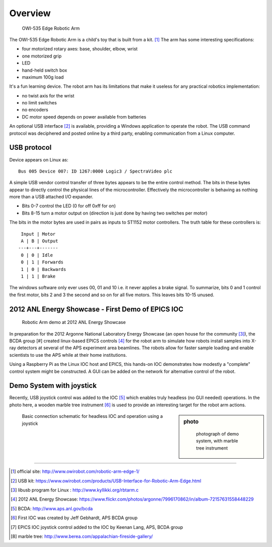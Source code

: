 
========
Overview
========

.. compound::

    .. _fig.robot-arm-stock:

    .. figure:: graphics/robot-arm-stock.jpg
        :alt: OWI-535 Edge Robotic Arm

        OWI-535 Edge Robotic Arm

The OWI-535 Edge Robotic Arm is a child's toy that is built from a kit. [#]_
The arm has some interesting specifications:

* four motorized rotary axes: base, shoulder, elbow, wrist
* one motorized grip
* LED
* hand-held switch box
* maximum 100g load

It's a fun learning device.
The robot arm has its limitations that make it useless for any 
practical robotics implementation:

* no twist axis for the wrist
* no limit switches
* no encoders
* DC motor speed depends on power available from batteries

An optional USB interface [#]_ is available, providing a Windows application
to operate the robot.  The USB command protocol was deciphered and posted online
by a third party, enabling communication from a Linux computer.


USB protocol
------------

Device appears on Linux as::

  Bus 005 Device 007: ID 1267:0000 Logic3 / SpectraVideo plc

A simple USB vendor control transfer of three bytes appears to be the
entire control method. The bits in these bytes appear to directly
control the physical lines of the microcontroller. Effectively the
microcontroller is behaving as nothing more than a USB attached I/O
expander.

* Bits 0-7 control the LED (0 for off 0xff for on) 
* Bits 8-15 turn a motor output on (direction is just done by having two switches per motor)

The bits in the motor bytes are used in pairs as inputs to ST1152
motor controllers. The truth table for these controllers is::

    Input | Motor
    A | B | Output 
   ---+---+-------
    0 | 0 | Idle
    0 | 1 | Forwards
    1 | 0 | Backwards
    1 | 1 | Brake

The windows software only ever uses 00, 01 and 10 i.e. it never
applies a brake signal.  To summarize, bits 0 and 1 control the 
first motor, bits 2 and 3 the
second and so on for all five motors. This leaves bits 10-15 unused.

2012 ANL Energy Showcase - First Demo of EPICS IOC
--------------------------------------------------

.. compound::

    .. _fig.2012-aps-demo:

    .. figure:: graphics/2012-09-16-7996170862_f09f62a379_o.jpg

        Robotic Arm demo at 2012 ANL Energy Showcase


In preparation for the 2012 Argonne National Laboratory Energy Showcase 
(an open house for the community [#]_), 
the BCDA group [#] created linux-based
EPICS controls [#]_ for the robot arm 
to simulate how robots install samples into X-ray detectors at 
several of the APS experiment area beamlines. The robots allow for faster sample loading 
and enable scientists to use the APS while at their home institutions. 

Using a Raspberry Pi as the Linux IOC host and EPICS, 
this hands-on IOC demonstrates how modestly a "complete" 
control system might be constructed.  A GUI can be added on the network
for alternative control of the robot.


.. _overview.demo.joystick:

Demo System with joystick
-------------------------

Recently, USB joystick control was added to the IOC [#]_
which enables truly headless (no GUI needed) operations.  
In the photo here, a wooden marble tree instrument [#]_
is used to provide an interesting target for the robot arm actions.

.. sidebar:: photo

   .. figure:: graphics/20150513_164853.jpg
      :width: 12cm
      
      photograph of demo system, with marble tree instrument


.. compound::

    .. _fig.headless-ioc_joystick:

    .. figure:: graphics/arm-IOC-joystick.png
      :width: 8cm
      
      Basic connection schematic for headless 
      IOC and operation using a joystick

-----------

.. [#] official site: 
       http://www.owirobot.com/robotic-arm-edge-1/
.. [#] USB kit: 
       https://www.owirobot.com/products/USB-Interface-for-Robotic-Arm-Edge.html
.. [#] libusb program for Linux : http://www.kyllikki.org/rbtarm.c

.. [#] 2012 ANL Energy Showcase: 
       https://www.flickr.com/photos/argonne/7996170862/in/album-72157631558448229
.. [#] BCDA: http://www.aps.anl.gov/bcda
.. [#] First IOC was created by Jeff Gebhardt, APS BCDA group

.. [#] EPICS IOC joystick control added to the IOC by Keenan Lang, APS, BCDA group
.. [#] marble tree: http://www.berea.com/appalachian-fireside-gallery/

.. - - - - -
